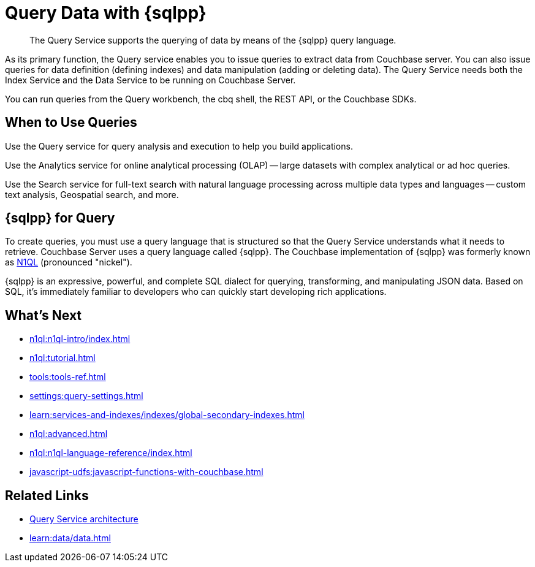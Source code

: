 = Query Data with {sqlpp}
:page-aliases: n1ql:index,n1ql:n1ql-intro/data-access-using-n1ql
:page-role: tiles -toc
:imagesdir: ../assets/images
:!sectids:
:keywords: SQL++, N1QL, Query
:description: The Query Service supports the querying of data by means of the {sqlpp} query language.

// Pass through HTML styles for this page.

ifdef::basebackend-html[]
++++
<style type="text/css">
  /* Extend heading across page width */
  div.page-heading-title{
    flex-basis: 100%;
  }
</style>
++++
endif::[]

[abstract]
{description}

As its primary function, the Query service enables you to issue queries to extract data from Couchbase server.
You can also issue queries for data definition (defining indexes) and data manipulation (adding or deleting data).
The Query Service needs both the Index Service and the Data Service to be running on Couchbase Server.

You can run queries from the Query workbench, the cbq shell, the REST API, or the Couchbase SDKs.

== When to Use Queries

Use the Query service for query analysis and execution to help you build applications.

Use the Analytics service for online analytical processing (OLAP) -- large datasets with complex analytical or ad hoc queries.

Use the Search service for full-text search with natural language processing across multiple data types and languages -- custom text analysis, Geospatial search, and more.

== {sqlpp} for Query

To create queries, you must use a query language that is structured so that the Query Service understands what it needs to retrieve.
Couchbase Server uses a query language called {sqlpp}.
The Couchbase implementation of {sqlpp} was formerly known as https://www.couchbase.com/products/n1ql[N1QL^] (pronounced "nickel").

{sqlpp} is an expressive, powerful, and complete SQL dialect for querying, transforming, and manipulating JSON data.
Based on SQL, it's immediately familiar to developers who can quickly start developing rich applications.

== What's Next

* xref:n1ql:n1ql-intro/index.adoc[]
* xref:n1ql:tutorial.adoc[]
* xref:tools:tools-ref.adoc[]
* xref:settings:query-settings.adoc[]
* xref:learn:services-and-indexes/indexes/global-secondary-indexes.adoc[]
* xref:n1ql:advanced.adoc[]
* xref:n1ql:n1ql-language-reference/index.adoc[]
* xref:javascript-udfs:javascript-functions-with-couchbase.adoc[]

== Related Links

* xref:learn:services-and-indexes/services/query-service.adoc[Query Service architecture]
* xref:learn:data/data.adoc[]
